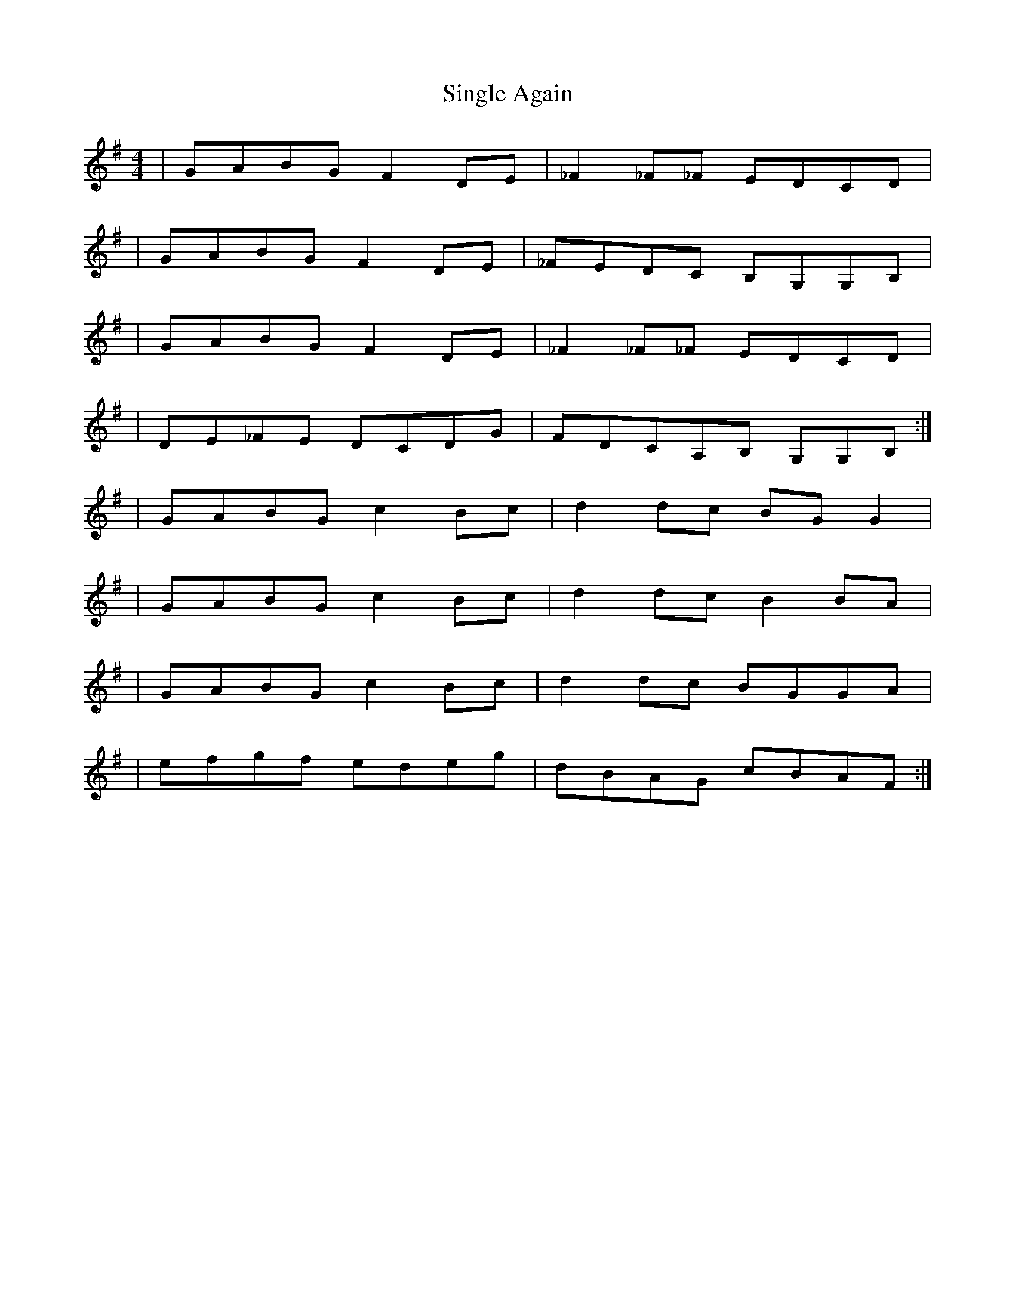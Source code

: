 X: 1
T: Single Again
Z: Reverend
S: https://thesession.org/tunes/15637#setting29343
R: reel
M: 4/4
L: 1/8
K: Gmaj
|GABG F2DE|_F2_F_F EDCD|
|GABG F2DE|_FEDC B,G,G,B,|
|GABG F2DE|_F2_F_F EDCD|
|DE_FE DCDG|FDCA,B, G,G,B,:|
|GABG c2Bc|d2dc BGG2|
|GABG c2Bc|d2dc B2BA|
|GABG c2Bc|d2dc BGGA|
|efgf edeg|dBAG cBAF:|
